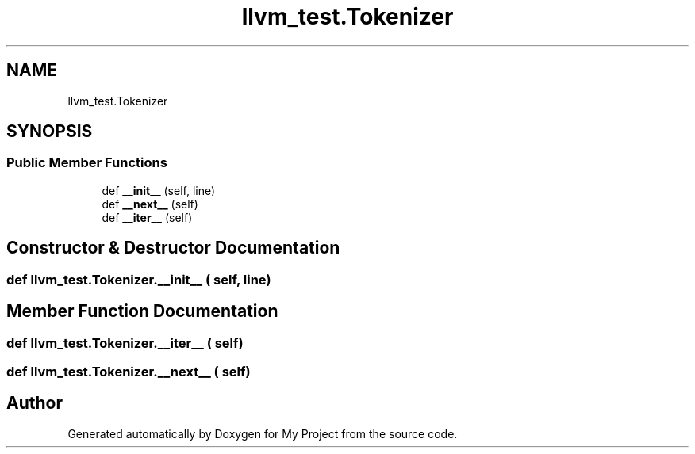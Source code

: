 .TH "llvm_test.Tokenizer" 3 "Sun Jul 12 2020" "My Project" \" -*- nroff -*-
.ad l
.nh
.SH NAME
llvm_test.Tokenizer
.SH SYNOPSIS
.br
.PP
.SS "Public Member Functions"

.in +1c
.ti -1c
.RI "def \fB__init__\fP (self, line)"
.br
.ti -1c
.RI "def \fB__next__\fP (self)"
.br
.ti -1c
.RI "def \fB__iter__\fP (self)"
.br
.in -1c
.SH "Constructor & Destructor Documentation"
.PP 
.SS "def llvm_test\&.Tokenizer\&.__init__ ( self,  line)"

.SH "Member Function Documentation"
.PP 
.SS "def llvm_test\&.Tokenizer\&.__iter__ ( self)"

.SS "def llvm_test\&.Tokenizer\&.__next__ ( self)"


.SH "Author"
.PP 
Generated automatically by Doxygen for My Project from the source code\&.

